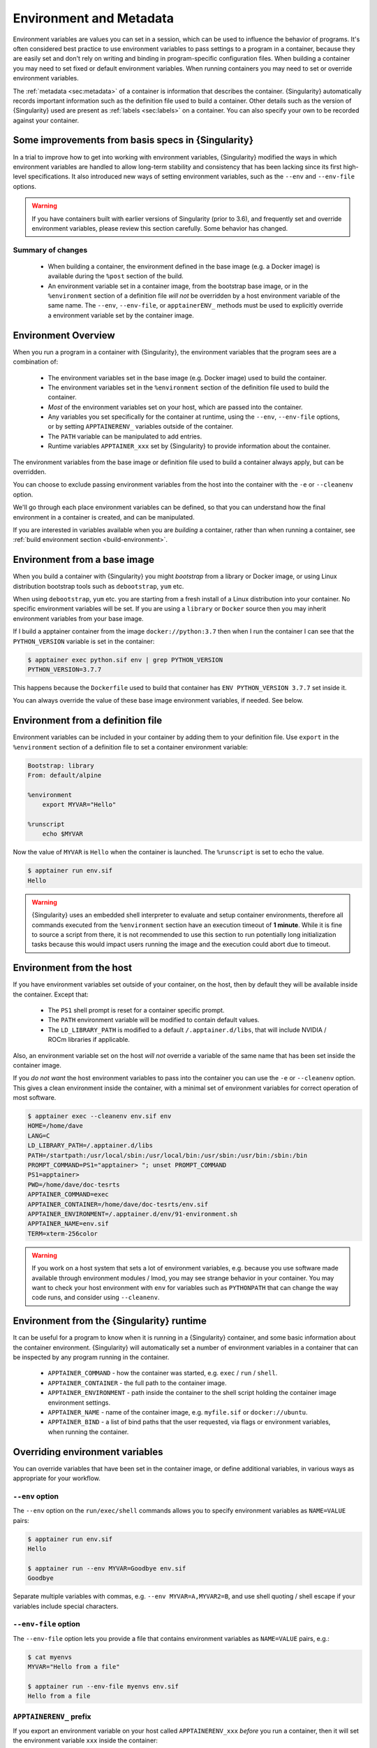.. _environment-and-metadata:

========================
Environment and Metadata
========================

.. _sec:envandmetadata:

Environment variables are values you can set in a session, which can
be used to influence the behavior of programs. It's often considered
best practice to use environment variables to pass settings to a
program in a container, because they are easily set and don't rely on
writing and binding in program-specific configuration files. When
building a container you may need to set fixed or default environment
variables. When running containers you may need to set or override
environment variables.

The :ref:`metadata <sec:metadata>` of a container is information that
describes the container. {Singularity} automatically records important
information such as the definition file used to build a
container. Other details such as the version of {Singularity} used are
present as :ref:`labels <sec:labels>` on a container. You can also
specify your own to be recorded against your container.

---------------------------------------------------
Some improvements from basis specs in {Singularity} 
---------------------------------------------------

In a trial to improve how to get into working with environment variables, {Singularity}  
modified the ways in which environment variables are handled to allow long-term 
stability and consistency that has been lacking since its first high-level specifications. It also introduced new ways of setting
environment variables, such as the ``--env`` and ``--env-file``
options.

.. warning::

   If you have containers built with earlier versions of Singularity (prior to 3.6), and frequently
   set and override environment variables, please review this section
   carefully. Some behavior has changed.

Summary of changes
------------------

 - When building a container, the environment defined in the base
   image (e.g. a Docker image) is available during the ``%post``
   section of the build.
 - An environment variable set in a container image, from the
   bootstrap base image, or in the ``%environment`` section of a
   definition file *will not* be overridden by a host environment
   variable of the same name. The ``--env``, ``--env-file``, or
   ``apptainerENV_`` methods must be used to explicitly override a
   environment variable set by the container image.


--------------------
Environment Overview
--------------------

When you run a program in a container with {Singularity}, the
environment variables that the program sees are a combination of:

 - The environment variables set in the base image (e.g. Docker image)
   used to build the container.
 - The environment variables set in the ``%environment`` section of
   the definition file used to build the container.
 - *Most* of the environment variables set on your host, which are
   passed into the container.
 - Any variables you set specifically for the container at runtime,
   using the ``--env``, ``--env-file`` options, or by setting
   ``APPTAINERENV_`` variables outside of the container.
 - The ``PATH`` variable can be manipulated to add entries.
 - Runtime variables ``APPTAINER_xxx`` set by {Singularity} to provide
   information about the container.

The environment variables from the base image or definition file used
to build a container always apply, but can be overridden.

You can choose to exclude passing environment variables from the host
into the container with the ``-e`` or ``--cleanenv``
option.

We'll go through each place environment variables can be defined, so
that you can understand how the final environment in a container is
created, and can be manipulated.

If you are interested in variables available when you are *building* a
container, rather than when running a container, see :ref:`build
environment section <build-environment>`.

-----------------------------
Environment from a base image
-----------------------------

When you build a container with {Singularity} you might *bootstrap* from
a library or Docker image, or using Linux distribution bootstrap tools
such as ``debootstrap``, ``yum`` etc.

When using ``debootstrap``, ``yum`` etc. you are starting from a fresh
install of a Linux distribution into your container. No specific
environment variables will be set. If you are using a ``library`` or
``Docker`` source then you may inherit environment variables from your
base image.

If I build a apptainer container from the image
``docker://python:3.7`` then when I run the container I can see that
the ``PYTHON_VERSION`` variable is set in the container:

.. code-block::

   $ apptainer exec python.sif env | grep PYTHON_VERSION
   PYTHON_VERSION=3.7.7

This happens because  the ``Dockerfile`` used to build  that container has
``ENV PYTHON_VERSION 3.7.7`` set inside it.

You can always override the value of these base image environment
variables, if needed. See below.

----------------------------------
Environment from a definition file
----------------------------------

Environment variables can be included in your container by adding them
to your definition file. Use ``export`` in the ``%environment``
section of a definition file to set a container environment variable:

.. code-block:: apptainer

        Bootstrap: library
        From: default/alpine

        %environment
            export MYVAR="Hello"

        %runscript
            echo $MYVAR


Now the value of ``MYVAR`` is ``Hello`` when the container
is launched. The ``%runscript`` is set to echo the value.

.. code-block::

   $ apptainer run env.sif 
   Hello

.. warning::
   {Singularity} uses an embedded shell interpreter to evaluate and setup container
   environments, therefore all commands executed from the ``%environment`` section have
   an execution timeout of **1 minute**.
   While it is fine to source a script from there, it is not recommended
   to use this section to run potentially long initialization tasks because this would
   impact users running the image and the execution could abort due to timeout.

-------------------------
Environment from the host
-------------------------

If you have environment variables set outside of your container, on
the host, then by default they will be available inside the
container. Except that:

 - The ``PS1`` shell prompt is reset for a container specific prompt.
 - The ``PATH`` environment variable will be modified to contain default values.
 - The ``LD_LIBRARY_PATH`` is modified to a default
   ``/.apptainer.d/libs``, that will include NVIDIA / ROCm libraries
   if applicable.

Also, an environment variable set on the host *will not* override a
variable of the same name that has been set inside the container image.
   
If you *do not want* the host environment variables to pass into the
container you can use the ``-e`` or ``--cleanenv`` option. This gives
a clean environment inside the container, with a minimal set of
environment variables for correct operation of most software.

.. code-block::

   $ apptainer exec --cleanenv env.sif env
   HOME=/home/dave
   LANG=C
   LD_LIBRARY_PATH=/.apptainer.d/libs
   PATH=/startpath:/usr/local/sbin:/usr/local/bin:/usr/sbin:/usr/bin:/sbin:/bin
   PROMPT_COMMAND=PS1="apptainer> "; unset PROMPT_COMMAND
   PS1=apptainer> 
   PWD=/home/dave/doc-tesrts
   APPTAINER_COMMAND=exec
   APPTAINER_CONTAINER=/home/dave/doc-tesrts/env.sif
   APPTAINER_ENVIRONMENT=/.apptainer.d/env/91-environment.sh
   APPTAINER_NAME=env.sif
   TERM=xterm-256color


.. warning::

   If you work on a host system that sets a lot of environment
   variables, e.g. because you use software made available through
   environment modules / lmod, you may see strange behavior in your
   container. You may want to check your host environment with ``env`` for variables
   such as ``PYTHONPATH`` that can change the way code runs, and
   consider using ``--cleanenv``.

------------------------------------------
Environment from the {Singularity} runtime
------------------------------------------

It can be useful for a program to know when it is running in a
{Singularity} container, and some basic information about the container
environment. {Singularity} will automatically set a number of
environment variables in a container that can be inspected by any
program running in the container.

  - ``APPTAINER_COMMAND`` - how the container was started,
    e.g. ``exec`` / ``run`` / ``shell``.
  - ``APPTAINER_CONTAINER`` - the full path to the container image.
  - ``APPTAINER_ENVIRONMENT`` - path inside the container to the
    shell script holding the container image environment settings.
  - ``APPTAINER_NAME`` - name of the container image,
    e.g. ``myfile.sif`` or ``docker://ubuntu``.
  - ``APPTAINER_BIND`` - a list of bind paths that the user
    requested, via flags or environment variables, when running the
    container.

   
--------------------------------
Overriding environment variables
--------------------------------

You can override variables that have been set in the container image,
or define additional variables, in various ways as appropriate for
your workflow.

``--env`` option
----------------

The ``--env`` option on the ``run/exec/shell`` commands allows you to
specify environment variables as ``NAME=VALUE`` pairs:

.. code-block::

   $ apptainer run env.sif 
   Hello
   
   $ apptainer run --env MYVAR=Goodbye env.sif
   Goodbye

Separate multiple variables with commas, e.g. ``--env
MYVAR=A,MYVAR2=B``, and use shell quoting / shell escape if your
variables include special characters.


``--env-file`` option
---------------------

The ``--env-file`` option lets you provide a file that contains
environment variables as ``NAME=VALUE`` pairs, e.g.:


.. code-block::

  $ cat myenvs 
  MYVAR="Hello from a file"

  $ apptainer run --env-file myenvs env.sif 
  Hello from a file


``APPTAINERENV_`` prefix
--------------------------

If you export an environment variable on your host called
``APPTAINERENV_xxx`` *before* you run a container, then it will set
the environment variable ``xxx`` inside the container:

.. code-block::

   $ apptainer run env.sif
   Hello

   $ export APPTAINERENV_MYVAR="Overridden"
   $ apptainer run env.sif
   Overridden


Manipulating ``PATH``
---------------------

``PATH`` is a special environment variable that tells a system where
to look for programs that can be run. ``PATH`` contains multiple
filesystem locations (paths) separated by colons. When you ask to run a
program ``myprog``, the system looks through these locations one by
one, until it finds ``myprog``.

To ensure containers work correctly, when a host ``PATH`` might
contain a lot of host-specific locations that are not present in the
container, {Singularity} will ensure ``PATH`` in the container is set to
a default.

.. code-block::

   /usr/local/sbin:/usr/local/bin:/usr/sbin:/usr/bin:/sbin:/bin

This covers the standard locations for software installed using a
system package manager in most Linux distributions. If you have
software installed elsewhere in the container, then you can override
this by setting ``PATH`` in the container definition ``%environment``
block.

If your container depends on things that are bind mounted into it, or
you have another need to modify the ``PATH`` variable when starting a
container, you can do so with ``APPTAINERENV_APPEND_PATH`` or
``APPTAINERENV_PREPEND_PATH``.

If you set a variable on your host called
``APPTAINERENV_APPEND_PATH`` then its value will be appended
(added to the end) of the ``PATH`` variable in the container.

.. code-block::

   $ apptainer exec env.sif sh -c 'echo $PATH'
   /usr/local/sbin:/usr/local/bin:/usr/sbin:/usr/bin:/sbin:/bin

   $ export APPTAINERENV_APPEND_PATH="/endpath"
   $ apptainer exec env.sif sh -c 'echo $PATH'
   /usr/local/sbin:/usr/local/bin:/usr/sbin:/usr/bin:/sbin:/bin:/endpath

Alternatively you could use the ``--env`` option to set a
``APPEND_PATH`` variable, e.g. ``--env APPEND_PATH=/endpath``.

If you set a variable on your host called
``APPTAINERENV_PREPEND_PATH`` then its value will be prepended
(added to the start) of the ``PATH`` variable in the container.

.. code-block::

   $ apptainer exec env.sif sh -c 'echo $PATH'
   /usr/local/sbin:/usr/local/bin:/usr/sbin:/usr/bin:/sbin:/bin

   $ export APPTAINERENV_PREPEND_PATH="/startpath"
   $ apptainer exec env.sif sh -c 'echo $PATH'
   /startpath:/usr/local/sbin:/usr/local/bin:/usr/sbin:/usr/bin:/sbin:/bin

Alternatively you could use the ``--env`` option to set a
``PREPEND_PATH`` variable, e.g. ``--env PREPEND_PATH=/startpath``.


Evaluating container variables
------------------------------

When setting environment variables with ``--env`` etc. you can specify
an escaped variable name, e.g. ``\$PATH`` to evaluate the value of
that variable in the container.

For example, ``--env PATH="\$PATH:/endpath"`` would have the same
effect as ``--env APPEND_PATH="/endpath"``.



Environment Variable Precedence
-------------------------------

When starting to run, the container environment is constructed in the following order:

  - Clear the environment, keeping just ``HOME`` and ``APPTAINER_APPNAME``.
  - Take Docker defined environment variables, where Docker was the base image source.
  - If ``PATH`` is not defined set the {Singularity} default ``PATH`` *or*
  - If ``PATH`` is defined, add any missing path parts from {Singularity} defaults
  - Take environment variables defined explicitly in the image
    (``%environment``). These can override any previously set values.
  - Set SCIF (``--app``) environment variables
  - Set base environment essential vars (``PS1`` and ``LD_LIBRARY_PATH``)
  - Inject ``APPTAINERENV_`` / ``--env`` / ``--env-file`` variables
    so they can override or modify any previous values:
  - Source any remaining scripts from ``/apptainer.d/env`` 


.. _sec:umask:


--------------------------------
Umask / Default File Permissions
--------------------------------

The ``umask`` value on a Linux system controls the default permissions
for newly created files. It is not an environment variable, but
influences the behavior of programs in the container when they create
new files.

.. note::

   A detailed description of what the ``umask`` is, and how it works
   can be found at `Wikipedia
   <https://en.wikipedia.org/wiki/Umask>`__.

   
{Singularity} sets the ``umask`` in the container to match
the value outside, unless:

  - The ``--fakeroot`` option is used, in which case a ``0022`` umask
    is set so that ``root`` owned newly created files have expected
    'system default' permissions, and can be accessed by other
    non-root users who may use the same container later.
  - The ``--no-umask`` option is used, in which case a ``0022`` umask
    is set.

.. _sec:metadata:

------------------
Container Metadata
------------------

Each {Singularity} container has metadata describing the container, how
it was built, etc. This metadata includes the definition file used to
build the container and labels, which are specific pieces of
information set automatically or explicitly when the container is
built.

For containers that are generated with {Singularity} version 3.0 and
later, default labels are represented using the `rc1 Label Schema
<http://label-schema.org/rc1/>`_.

.. _sec:labels:

Inherited Labels
----------------

When building a container from an existing image, either directly from a URI or
with a definition file, your container will inherit the labels that are set in
that base image. For example the ``LABEL`` a Docker container sets in its
``Dockerfile``, or a SIF container that sets labels in its definition file as
described below.

Inherited labels can only be overwritten during a build when the build is
performed using the ``--force`` option. {Singularity} will warn that it is not
modifying an existing label when ``--force`` is not used:

.. code-block::

  $ apptainer build test2.sif test2.def
  ...
  INFO:    Adding labels
  WARNING: Label: OWNER already exists and force option is false, not overwriting


Custom Labels
-------------

You can add custom labels to your container using the ``%labels``
section in a definition file:

.. code-block:: apptainer

    Bootstrap: library
    From: ubuntu:latest

    %labels
      OWNER Joana

      
Dynamic Build Time Labels
-------------------------

You may wish to set a label to a value that is not known in advance,
when you are writing the definition file, but can be obtained in the
``%post`` section of your definition file while the container is
building.

{Singularity} allows this, through adding labels to the
file defined by the ``APPTAINER_LABELS`` 3692020
environment variable in the
``%post`` section:

.. code-block:: apptainer
               
    Bootstrap: library
    From: ubuntu:latest

    # These labels take a fixed value in the definition
    %labels
      OWNER Joana

    # We can now also set labels to a value at build time
    %post
      VAL="$(myprog --version)"
      echo "my.label $VAL" >> "$APPTAINER_LABELS"

Labels must be added to the file one per line, in a ``NAME VALUE`` format,
where the name and value are separated by a space.


Inspecting Metadata
-------------------

.. _inspect-command:

The ``inspect`` command gives you the ability to view the labels and/or
other metadata that were added to your container when it was built.

^^^^^^^^^^^^^^^^^^^^^
``-l``/  ``--labels``
^^^^^^^^^^^^^^^^^^^^^

Running inspect without any options, or with the ``-l`` or
``--labels`` options will display any labels set on the container

.. code-block:: console

    $ apptainer inspect ubuntu.sif 
    my.label: version 1.2.3
    OWNER: Joana
    org.label-schema.build-arch: amd64
    org.label-schema.build-date: Thursday_12_November_2020_10:51:59_CST
    org.label-schema.schema-version: 1.0
    org.label-schema.usage.apptainer.deffile.bootstrap: library
    org.label-schema.usage.apptainer.deffile.from: ubuntu:latest
    org.label-schema.usage.apptainer.version: 1.0.0-rc.1
                
We can easily see when the container was built, the source of the base
image, and the exact version of {Singularity} that was used to build it.

The custom label ``OWNER`` that we set in our definition file is also visible.

^^^^^^^^^^^^^^^^^^^^^^
``-d`` / ``--deffile``
^^^^^^^^^^^^^^^^^^^^^^

The ``-d`` or ``-deffile`` flag shows the definition file(s) that were
used to build the container.

.. code-block:: none

    $ apptainer inspect --deffile jupyter.sif

And the output would look like:

.. code-block:: apptainer

    Bootstrap: library
    From: debian:9

    %help
        Container with Anaconda 2 (Conda 4.5.11 Canary) and Jupyter Notebook 5.6.0 for Debian 9.x (Stretch).
        This installation is based on Python 2.7.15

    %environment
        JUP_PORT=8888
        JUP_IPNAME=localhost
        export JUP_PORT JUP_IPNAME

    %startscript
        PORT=""
        if [ -n "$JUP_PORT" ]; then
        PORT="--port=${JUP_PORT}"
        fi

        IPNAME=""
        if [ -n "$JUP_IPNAME" ]; then
        IPNAME="--ip=${JUP_IPNAME}"
        fi

        exec jupyter notebook --allow-root ${PORT} ${IPNAME}

    %setup
        #Create the .condarc file where the environments/channels from conda are specified, these are pulled with preference to root
        cd /
        touch .condarc

    %post
        echo 'export RANDOM=123456' >>$APPTAINER_ENVIRONMENT
        #Installing all dependencies
        apt-get update && apt-get -y upgrade
        apt-get -y install \
        build-essential \
        wget \
        bzip2 \
        ca-certificates \
        libglib2.0-0 \
        libxext6 \
        libsm6 \
        libxrender1 \
        git
        rm -rf /var/lib/apt/lists/*
        apt-get clean
        #Installing Anaconda 2 and Conda 4.5.11
        wget -c https://repo.continuum.io/archive/Anaconda2-5.3.0-Linux-x86_64.sh
        /bin/bash Anaconda2-5.3.0-Linux-x86_64.sh -bfp /usr/local
        #Conda configuration of channels from .condarc file
        conda config --file /.condarc --add channels defaults
        conda config --file /.condarc --add channels conda-forge
        conda update conda
        #List installed environments
        conda list

Which is the definition file for the ``jupyter.sif`` container.

^^^^^^^^^^^^^^^^^^^^^^^^
``-r`` / ``--runscript``
^^^^^^^^^^^^^^^^^^^^^^^^

The ``-r`` or ``--runscript`` option shows the runscript for the image.

.. code-block:: none

    $ apptainer inspect --runscript jupyter.sif

And the output would look like:

.. code-block:: bash

    #!/bin/sh
    OCI_ENTRYPOINT=""
    OCI_CMD="bash"
    # ENTRYPOINT only - run entrypoint plus args
    if [ -z "$OCI_CMD" ] && [ -n "$OCI_ENTRYPOINT" ]; then
    APPTAINER_OCI_RUN="${OCI_ENTRYPOINT} $@"
    fi

    # CMD only - run CMD or override with args
    if [ -n "$OCI_CMD" ] && [ -z "$OCI_ENTRYPOINT" ]; then
    if [ $# -gt 0 ]; then
        APPTAINER_OCI_RUN="$@"
    else
        APPTAINER_OCI_RUN="${OCI_CMD}"
    fi
    fi

    # ENTRYPOINT and CMD - run ENTRYPOINT with CMD as default args
    # override with user provided args
    if [ $# -gt 0 ]; then
        APPTAINER_OCI_RUN="${OCI_ENTRYPOINT} $@"
    else
        APPTAINER_OCI_RUN="${OCI_ENTRYPOINT} ${OCI_CMD}"
    fi

    exec $APPTAINER_OCI_RUN

^^^^^^^^^^^^^^^^^^^
``-t`` / ``--test``
^^^^^^^^^^^^^^^^^^^

The ``-t`` or ``--test`` flag shows the test script for the image.

.. code-block:: none

    $ apptainer inspect --test jupyter.sif

This will output the corresponding ``%test`` section from the definition file.

^^^^^^^^^^^^^^^^^^^^^^^^^^
``-e`` / ``--environment``
^^^^^^^^^^^^^^^^^^^^^^^^^^

The ``-e`` or ``--environment`` flag shows the environment variables
that are defined in the container image. These may be set from
one or more environment files, depending on how the container was built.

.. code-block:: none

    $ apptainer inspect --environment jupyter.sif

And the output would look like:

.. code-block:: bash

    ==90-environment.sh==
    #!/bin/sh

    JUP_PORT=8888
    JUP_IPNAME=localhost
    export JUP_PORT JUP_IPNAME


^^^^^^^^^^^^^^^^^^^^^^^
``-H`` / ``--helpfile``
^^^^^^^^^^^^^^^^^^^^^^^

The ``-H`` or ``-helpfile`` flag will show the container's description
in the ``%help`` section of its definition file.

You can call it this way:

.. code-block:: none

    $ apptainer inspect --helpfile jupyter.sif

And the output would look like:

.. code-block:: none

    Container with Anaconda 2 (Conda 4.5.11 Canary) and Jupyter Notebook 5.6.0 for Debian 9.x (Stretch).
    This installation is based on Python 2.7.15

^^^^^^^^^^^^^^^^^^^
``-j`` / ``--json``
^^^^^^^^^^^^^^^^^^^

This flag gives you the possibility to output your labels in a JSON format.

You can call it this way:

.. code-block:: console

    $ apptainer inspect --json ubuntu.sif

And the output would look like:

.. code-block:: json

    {
            "data": {
                    "attributes": {
                            "labels": {
                                    "my.label": "version 1.2.3",
                                    "OWNER": "Joana",
                                    "org.label-schema.build-arch": "amd64",
                                    "org.label-schema.build-date": "Thursday_12_November_2020_10:51:59_CST",
                                    "org.label-schema.schema-version": "1.0",
                                    "org.label-schema.usage.apptainer.deffile.bootstrap": "library",
                                    "org.label-schema.usage.apptainer.deffile.from": "ubuntu:latest",
                                    "org.label-schema.usage.apptainer.version": "1.0.0-rc.1"
                            }
                    }
            },
            "type": "container"
    }


-------------------------
/.apptainer.d directory
-------------------------

The ``/.apptainer.d`` directory in a container contains scripts and
environment files that are used when a container is executed.

*You should not manually modify* files under ``/.apptainer.d``, from
your definition file during builds, or directly within your container
image. {Singularity} replaces older action scripts dynamically, at runtime, 
to support new features. In the longer term, metadata will be moved outside of the container, and stored only in
the SIF file metadata descriptor.

.. code-block:: none

    /.apptainer.d/

    ├── actions
    │   ├── exec
    │   ├── run
    │   ├── shell
    │   ├── start
    │   └── test
    ├── env
    │   ├── 01-base.sh
    |   ├── 10-docker2apptainer.sh
    │   ├── 90-environment.sh
    │   ├── 91-environment.sh
    |   ├── 94-appsbase.sh
    │   ├── 95-apps.sh
    │   └── 99-base.sh
    ├── labels.json
    ├── libs
    ├── runscript
    ├── runscript.help
    ├── apptainer
    └── startscript

-  **actions**: This directory contains helper scripts to allow the container to
   carry out the action commands. (e.g. ``exec`` , ``run`` or ``shell``). In
   later versions of {Singularity}, these files may be dynamically written at
   runtime, *and should not be modified* in the container.

-  **env**: All ``*.sh`` files in this directory are sourced in
   alphanumeric order when the container is started. For legacy
   purposes there is a symbolic link called ``/environment`` that
   points to ``/.apptainer.d/env/90-environment.sh``. Whenever
   possible, avoid modifying or creating environment files manually to
   prevent potential issues building & running containers with future
   versions of {Singularity}. Beginning with {Singularity} 3.6, additional
   facilities such as ``--env`` and ``--env-file`` are available to
   allow manipulation of the container environment at runtime.

-  **labels.json**: The json file that stores a containers labels described
   above. 

-  **libs**: At runtime the user may request some host-system libraries to be
   mapped into the container (with the ``--nv`` option for example). If so, this
   is their destination.

-  **runscript**: The commands in this file will be executed when the container
   is invoked with the ``run`` command or called as an executable. For legacy
   purposes there is a symbolic link called ``/apptainer`` that points to this
   file.

-  **runscript.help**: Contains the description that was added in the ``%help``
   section.

-  **{Singularity}**: This is the definition file that was used to generate the
   container. If more than 1 definition file was used to generate the container
   additional {Singularity} files will appear in numeric order in a sub-directory
   called ``bootstrap_history``.

-  **startscript**: The commands in this file will be executed when the
   container is invoked with the ``instance start`` command.
